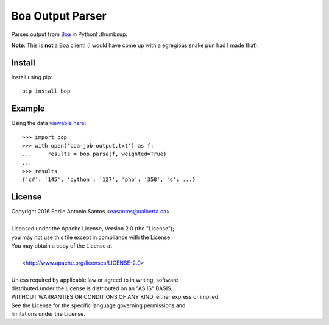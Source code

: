 ==================
Boa Output Parser
==================

.. image:: https://travis-ci.org/eddieantonio/boa_parser.svg?branch=master
    :target: https://travis-ci.org/eddieantonio/boa_parser

Parses output from Boa_ in Python! :thumbsup:

**Note**: This is **not** a Boa client! (I would have come up with
a egregious snake pun had I made that).

.. _Boa: http://boa.cs.iastate.edu/

Install
-------

Install using pip::

    pip install bop


Example
-------

Using the data `viewable here`__::

    >>> import bop
    >>> with open('boa-job-output.txt') as f:
    ...     results = bop.parse(f, weighted=True)
    ...
    >>> results
    {'c#': '145', 'python': '127', 'php': '358', 'c': ...}

__ http://boa.cs.iastate.edu/boa/?q=boa/job/22722

License
-------

| Copyright 2016 Eddie Antonio Santos <easantos@ualberta.ca>
|
| Licensed under the Apache License, Version 2.0 (the "License");
| you may not use this file except in compliance with the License.
| You may obtain a copy of the License at
|
|   <http://www.apache.org/licenses/LICENSE-2.0>
|
| Unless required by applicable law or agreed to in writing, software
| distributed under the License is distributed on an "AS IS" BASIS,
| WITHOUT WARRANTIES OR CONDITIONS OF ANY KIND, either express or implied.
| See the License for the specific language governing permissions and
| limitations under the License.
